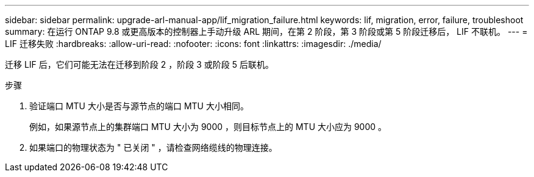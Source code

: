 ---
sidebar: sidebar 
permalink: upgrade-arl-manual-app/lif_migration_failure.html 
keywords: lif, migration, error, failure, troubleshoot 
summary: 在运行 ONTAP 9.8 或更高版本的控制器上手动升级 ARL 期间，在第 2 阶段，第 3 阶段或第 5 阶段迁移后， LIF 不联机。 
---
= LIF 迁移失败
:hardbreaks:
:allow-uri-read: 
:nofooter: 
:icons: font
:linkattrs: 
:imagesdir: ./media/


[role="lead"]
迁移 LIF 后，它们可能无法在迁移到阶段 2 ，阶段 3 或阶段 5 后联机。

.步骤
. 验证端口 MTU 大小是否与源节点的端口 MTU 大小相同。
+
例如，如果源节点上的集群端口 MTU 大小为 9000 ，则目标节点上的 MTU 大小应为 9000 。

. 如果端口的物理状态为 " 已关闭 " ，请检查网络缆线的物理连接。

